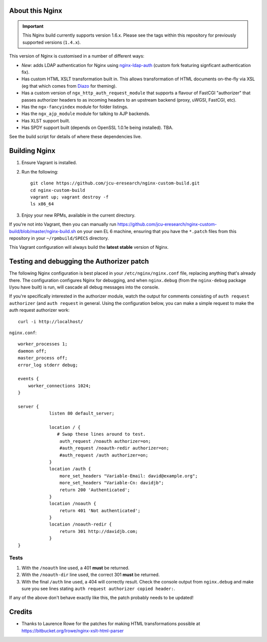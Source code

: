 About this Nginx
================

.. important::
   This Nginx build currently supports version 1.6.x.  Please see the
   tags within this repository for previously supported versions
   (``1.4.x``).

This version of Nginx is customised in a number of different ways:

* *New*: adds LDAP authentication for Nginx using `nginx-ldap-auth
  <https://github.com/davidjb/nginx-auth-ldap>`_ (custom fork featuring
  signficant authentication fix).
* Has custom HTML XSLT transformation built in. This allows 
  transformation of HTML documents on-the-fly via XSL (eg that which
  comes from `Diazo <http://diazo.org>`_ for theming).
* Has a custom version of ``ngx_http_auth_request_module`` that supports 
  a flavour of FastCGI "authorizer" that passes authorizer headers to
  as incoming headers to an upstream backend (proxy, uWGSI, FastCGI, etc).
* Has the ``ngx-fancyindex`` module for folder listings.
* Has the ``ngx_ajp_module`` module for talking to AJP backends.
* Has XLST support built.
* Has SPDY support built (depends on OpenSSL 1.0.1e being installed). TBA.

See the build script for details of where these dependencies live.

Building Nginx
==============

#. Ensure Vagrant is installed.

#. Run the following::

       git clone https://github.com/jcu-eresearch/nginx-custom-build.git
       cd nginx-custom-build
       vagrant up; vagrant destroy -f
       ls x86_64

#. Enjoy your new RPMs, available in the current directory.

If you're not into Vagrant, then you can manually run 
https://github.com/jcu-eresearch/nginx-custom-build/blob/master/nginx-build.sh
on your own EL 6 machine, ensuring that you have the ``*.patch`` files
from this repository in your ``~/rpmbuild/SPECS`` directory.

This Vagrant configuration will always build the **latest stable** version
of Nginx.


Testing and debugging the Authorizer patch
==========================================

The following Nginx configuration is best placed in your ``/etc/nginx/nginx.conf``
file, replacing anything that's already there.  The configuration configures
Nginx for debugging, and when ``nginx.debug`` (from the ``nginx-debug`` package
I/you have built) is run, will cascade all debug messages into the console.

If you're specifically interested in the authorizer module, watch the output
for comments consisting of ``auth request authorizer`` (and ``auth request``
in general.  Using the configuration below, you can make a simple request 
to make the auth request authorizer work::

    curl -i http://localhost/

``nginx.conf``::

   worker_processes 1;
   daemon off;
   master_process off;
   error_log stderr debug;
   
   events {
       worker_connections 1024;
   }
   
   server {
               listen 80 default_server;
    
               location / {
                  # Swap these lines around to test.
                   auth_request /noauth authorizer=on;
                   #auth_request /noauth-redir authorizer=on;
                   #auth_request /auth authorizer=on;
               }
               location /auth {
                   more_set_headers "Variable-Email: david@example.org";
                   more_set_headers "Variable-Cn: davidjb";
                   return 200 'Authenticated';
               }
               location /noauth {
                   return 401 'Not authenticated';
               }
               location /noauth-redir {
                   return 301 http://davidjb.com;
               }
   }
   

Tests
-----

#. With the ``/noauth`` line used, a 401 **must** be returned.
#. With the ``/noauth-dir`` line used, the correct 301 **must** be returned.
#. With the final ``/auth`` line used, a 404 will correctly result.
   Check the console output from ``nginx.debug`` and make sure you see lines
   stating ``auth request authorizer copied header:``.
   
If any of the above don't behave exactly like this, the patch probably needs
to be updated!


Credits
=======

* Thanks to Laurence Rowe for the patches for making HTML transformations
  possible at https://bitbucket.org/lrowe/nginx-xslt-html-parser

